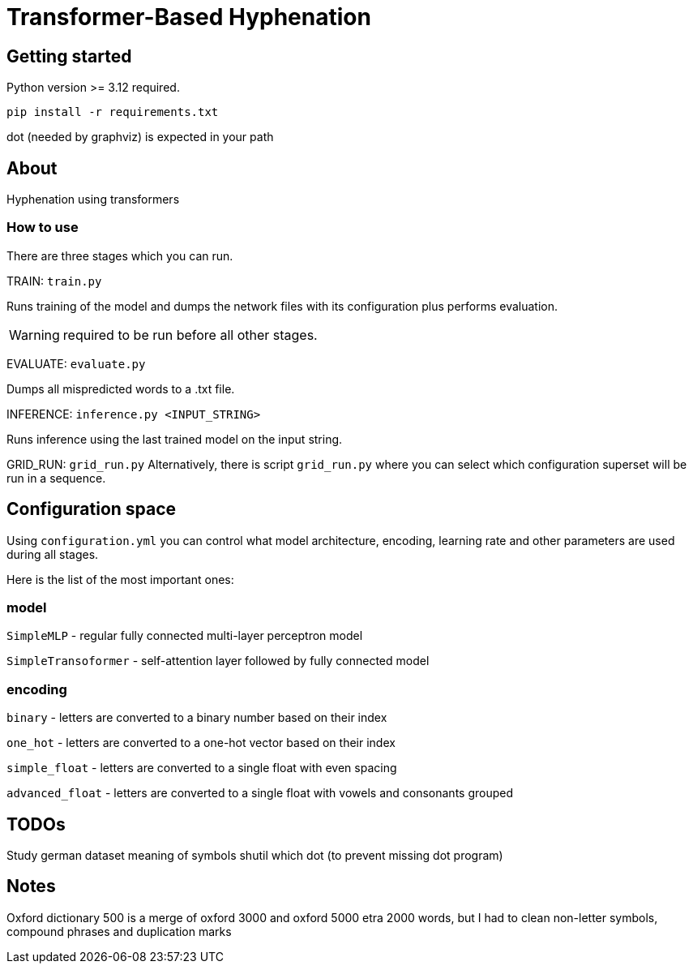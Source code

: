 = Transformer-Based Hyphenation

:author: Froldas

== Getting started

Python version >= 3.12 required.

`pip install -r requirements.txt`

dot (needed by graphviz) is expected in your path

== About

Hyphenation using transformers

=== How to use

There are three stages which you can run.

TRAIN: `train.py`

Runs training of the model and dumps the network files with its configuration plus performs evaluation.

WARNING: required to be run before all other stages.

EVALUATE: `evaluate.py`

Dumps all mispredicted words to a .txt file.

INFERENCE: `inference.py <INPUT_STRING>`

Runs inference using the last trained model on the input string.

GRID_RUN: `grid_run.py`
Alternatively, there is script `grid_run.py` where you can select which configuration superset will be run
in a sequence.

== Configuration space
Using `configuration.yml` you can control what model architecture, encoding, learning rate and other parameters are used during all stages.

Here is the list of the most important ones:

=== *model*

`SimpleMLP` - regular fully connected multi-layer perceptron model

`SimpleTransoformer` - self-attention layer followed by fully connected model

=== *encoding*

`binary` - letters are converted to a binary number based on their index

`one_hot` - letters are converted to a one-hot vector based on their index

`simple_float` - letters are converted to a single float with even spacing

`advanced_float` - letters are converted to a single float with vowels and consonants grouped

== TODOs
Study german dataset meaning of symbols
shutil which dot (to prevent missing dot program)

== Notes
Oxford dictionary 500 is a merge of oxford 3000 and oxford 5000 etra 2000 words, but I had to clean non-letter symbols,
compound phrases and duplication marks

